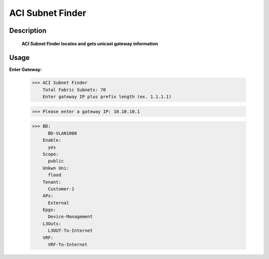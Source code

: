 ACI Subnet Finder
-------------

Description
===========

  **ACI Subnet Finder locates and gets unicast gateway information**
  
Usage
======

**Enter Gateway:**

          >>> ACI Subnet Finder
              Total Fabric Subnets: 70
              Enter gateway IP plus prefix length (ex. 1.1.1.1)

          >>> Please enter a gateway IP: 10.10.10.1
              
          >>> BD:
                BD-VLAN1000
              Enable:
                yes
              Scope:
                public
              Unkwn Uni:
                flood
              Tenant:
                Customer-1
              APs:
                External
              Epgs:
                Device-Management
              L3Outs:
                L3OUT-To-Internet
              VRF:
                VRF-To-Internet
